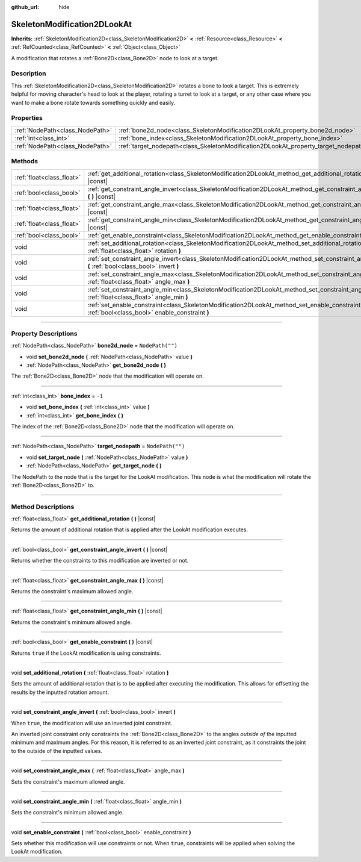 :github_url: hide

.. DO NOT EDIT THIS FILE!!!
.. Generated automatically from Godot engine sources.
.. Generator: https://github.com/godotengine/godot/tree/master/doc/tools/make_rst.py.
.. XML source: https://github.com/godotengine/godot/tree/master/doc/classes/SkeletonModification2DLookAt.xml.

.. _class_SkeletonModification2DLookAt:

SkeletonModification2DLookAt
============================

**Inherits:** :ref:`SkeletonModification2D<class_SkeletonModification2D>` **<** :ref:`Resource<class_Resource>` **<** :ref:`RefCounted<class_RefCounted>` **<** :ref:`Object<class_Object>`

A modification that rotates a :ref:`Bone2D<class_Bone2D>` node to look at a target.

.. rst-class:: classref-introduction-group

Description
-----------

This :ref:`SkeletonModification2D<class_SkeletonModification2D>` rotates a bone to look a target. This is extremely helpful for moving character's head to look at the player, rotating a turret to look at a target, or any other case where you want to make a bone rotate towards something quickly and easily.

.. rst-class:: classref-reftable-group

Properties
----------

.. table::
   :widths: auto

   +---------------------------------+-------------------------------------------------------------------------------------+------------------+
   | :ref:`NodePath<class_NodePath>` | :ref:`bone2d_node<class_SkeletonModification2DLookAt_property_bone2d_node>`         | ``NodePath("")`` |
   +---------------------------------+-------------------------------------------------------------------------------------+------------------+
   | :ref:`int<class_int>`           | :ref:`bone_index<class_SkeletonModification2DLookAt_property_bone_index>`           | ``-1``           |
   +---------------------------------+-------------------------------------------------------------------------------------+------------------+
   | :ref:`NodePath<class_NodePath>` | :ref:`target_nodepath<class_SkeletonModification2DLookAt_property_target_nodepath>` | ``NodePath("")`` |
   +---------------------------------+-------------------------------------------------------------------------------------+------------------+

.. rst-class:: classref-reftable-group

Methods
-------

.. table::
   :widths: auto

   +---------------------------+------------------------------------------------------------------------------------------------------------------------------------------------------+
   | :ref:`float<class_float>` | :ref:`get_additional_rotation<class_SkeletonModification2DLookAt_method_get_additional_rotation>` **(** **)** |const|                                |
   +---------------------------+------------------------------------------------------------------------------------------------------------------------------------------------------+
   | :ref:`bool<class_bool>`   | :ref:`get_constraint_angle_invert<class_SkeletonModification2DLookAt_method_get_constraint_angle_invert>` **(** **)** |const|                        |
   +---------------------------+------------------------------------------------------------------------------------------------------------------------------------------------------+
   | :ref:`float<class_float>` | :ref:`get_constraint_angle_max<class_SkeletonModification2DLookAt_method_get_constraint_angle_max>` **(** **)** |const|                              |
   +---------------------------+------------------------------------------------------------------------------------------------------------------------------------------------------+
   | :ref:`float<class_float>` | :ref:`get_constraint_angle_min<class_SkeletonModification2DLookAt_method_get_constraint_angle_min>` **(** **)** |const|                              |
   +---------------------------+------------------------------------------------------------------------------------------------------------------------------------------------------+
   | :ref:`bool<class_bool>`   | :ref:`get_enable_constraint<class_SkeletonModification2DLookAt_method_get_enable_constraint>` **(** **)** |const|                                    |
   +---------------------------+------------------------------------------------------------------------------------------------------------------------------------------------------+
   | void                      | :ref:`set_additional_rotation<class_SkeletonModification2DLookAt_method_set_additional_rotation>` **(** :ref:`float<class_float>` rotation **)**     |
   +---------------------------+------------------------------------------------------------------------------------------------------------------------------------------------------+
   | void                      | :ref:`set_constraint_angle_invert<class_SkeletonModification2DLookAt_method_set_constraint_angle_invert>` **(** :ref:`bool<class_bool>` invert **)** |
   +---------------------------+------------------------------------------------------------------------------------------------------------------------------------------------------+
   | void                      | :ref:`set_constraint_angle_max<class_SkeletonModification2DLookAt_method_set_constraint_angle_max>` **(** :ref:`float<class_float>` angle_max **)**  |
   +---------------------------+------------------------------------------------------------------------------------------------------------------------------------------------------+
   | void                      | :ref:`set_constraint_angle_min<class_SkeletonModification2DLookAt_method_set_constraint_angle_min>` **(** :ref:`float<class_float>` angle_min **)**  |
   +---------------------------+------------------------------------------------------------------------------------------------------------------------------------------------------+
   | void                      | :ref:`set_enable_constraint<class_SkeletonModification2DLookAt_method_set_enable_constraint>` **(** :ref:`bool<class_bool>` enable_constraint **)**  |
   +---------------------------+------------------------------------------------------------------------------------------------------------------------------------------------------+

.. rst-class:: classref-section-separator

----

.. rst-class:: classref-descriptions-group

Property Descriptions
---------------------

.. _class_SkeletonModification2DLookAt_property_bone2d_node:

.. rst-class:: classref-property

:ref:`NodePath<class_NodePath>` **bone2d_node** = ``NodePath("")``

.. rst-class:: classref-property-setget

- void **set_bone2d_node** **(** :ref:`NodePath<class_NodePath>` value **)**
- :ref:`NodePath<class_NodePath>` **get_bone2d_node** **(** **)**

The :ref:`Bone2D<class_Bone2D>` node that the modification will operate on.

.. rst-class:: classref-item-separator

----

.. _class_SkeletonModification2DLookAt_property_bone_index:

.. rst-class:: classref-property

:ref:`int<class_int>` **bone_index** = ``-1``

.. rst-class:: classref-property-setget

- void **set_bone_index** **(** :ref:`int<class_int>` value **)**
- :ref:`int<class_int>` **get_bone_index** **(** **)**

The index of the :ref:`Bone2D<class_Bone2D>` node that the modification will operate on.

.. rst-class:: classref-item-separator

----

.. _class_SkeletonModification2DLookAt_property_target_nodepath:

.. rst-class:: classref-property

:ref:`NodePath<class_NodePath>` **target_nodepath** = ``NodePath("")``

.. rst-class:: classref-property-setget

- void **set_target_node** **(** :ref:`NodePath<class_NodePath>` value **)**
- :ref:`NodePath<class_NodePath>` **get_target_node** **(** **)**

The NodePath to the node that is the target for the LookAt modification. This node is what the modification will rotate the :ref:`Bone2D<class_Bone2D>` to.

.. rst-class:: classref-section-separator

----

.. rst-class:: classref-descriptions-group

Method Descriptions
-------------------

.. _class_SkeletonModification2DLookAt_method_get_additional_rotation:

.. rst-class:: classref-method

:ref:`float<class_float>` **get_additional_rotation** **(** **)** |const|

Returns the amount of additional rotation that is applied after the LookAt modification executes.

.. rst-class:: classref-item-separator

----

.. _class_SkeletonModification2DLookAt_method_get_constraint_angle_invert:

.. rst-class:: classref-method

:ref:`bool<class_bool>` **get_constraint_angle_invert** **(** **)** |const|

Returns whether the constraints to this modification are inverted or not.

.. rst-class:: classref-item-separator

----

.. _class_SkeletonModification2DLookAt_method_get_constraint_angle_max:

.. rst-class:: classref-method

:ref:`float<class_float>` **get_constraint_angle_max** **(** **)** |const|

Returns the constraint's maximum allowed angle.

.. rst-class:: classref-item-separator

----

.. _class_SkeletonModification2DLookAt_method_get_constraint_angle_min:

.. rst-class:: classref-method

:ref:`float<class_float>` **get_constraint_angle_min** **(** **)** |const|

Returns the constraint's minimum allowed angle.

.. rst-class:: classref-item-separator

----

.. _class_SkeletonModification2DLookAt_method_get_enable_constraint:

.. rst-class:: classref-method

:ref:`bool<class_bool>` **get_enable_constraint** **(** **)** |const|

Returns ``true`` if the LookAt modification is using constraints.

.. rst-class:: classref-item-separator

----

.. _class_SkeletonModification2DLookAt_method_set_additional_rotation:

.. rst-class:: classref-method

void **set_additional_rotation** **(** :ref:`float<class_float>` rotation **)**

Sets the amount of additional rotation that is to be applied after executing the modification. This allows for offsetting the results by the inputted rotation amount.

.. rst-class:: classref-item-separator

----

.. _class_SkeletonModification2DLookAt_method_set_constraint_angle_invert:

.. rst-class:: classref-method

void **set_constraint_angle_invert** **(** :ref:`bool<class_bool>` invert **)**

When ``true``, the modification will use an inverted joint constraint.

An inverted joint constraint only constraints the :ref:`Bone2D<class_Bone2D>` to the angles *outside of* the inputted minimum and maximum angles. For this reason, it is referred to as an inverted joint constraint, as it constraints the joint to the outside of the inputted values.

.. rst-class:: classref-item-separator

----

.. _class_SkeletonModification2DLookAt_method_set_constraint_angle_max:

.. rst-class:: classref-method

void **set_constraint_angle_max** **(** :ref:`float<class_float>` angle_max **)**

Sets the constraint's maximum allowed angle.

.. rst-class:: classref-item-separator

----

.. _class_SkeletonModification2DLookAt_method_set_constraint_angle_min:

.. rst-class:: classref-method

void **set_constraint_angle_min** **(** :ref:`float<class_float>` angle_min **)**

Sets the constraint's minimum allowed angle.

.. rst-class:: classref-item-separator

----

.. _class_SkeletonModification2DLookAt_method_set_enable_constraint:

.. rst-class:: classref-method

void **set_enable_constraint** **(** :ref:`bool<class_bool>` enable_constraint **)**

Sets whether this modification will use constraints or not. When ``true``, constraints will be applied when solving the LookAt modification.

.. |virtual| replace:: :abbr:`virtual (This method should typically be overridden by the user to have any effect.)`
.. |const| replace:: :abbr:`const (This method has no side effects. It doesn't modify any of the instance's member variables.)`
.. |vararg| replace:: :abbr:`vararg (This method accepts any number of arguments after the ones described here.)`
.. |constructor| replace:: :abbr:`constructor (This method is used to construct a type.)`
.. |static| replace:: :abbr:`static (This method doesn't need an instance to be called, so it can be called directly using the class name.)`
.. |operator| replace:: :abbr:`operator (This method describes a valid operator to use with this type as left-hand operand.)`
.. |bitfield| replace:: :abbr:`BitField (This value is an integer composed as a bitmask of the following flags.)`
